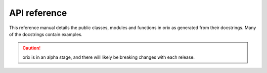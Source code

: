 =============
API reference
=============

This reference manual details the public classes, modules and functions in orix as
generated from their docstrings. Many of the docstrings contain examples.

.. caution::

    orix is in an alpha stage, and there will likely be breaking changes with each
    release.
